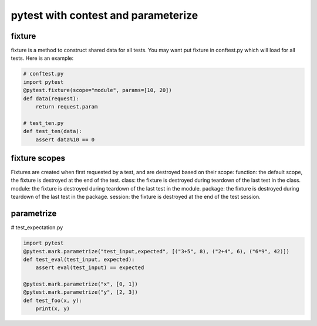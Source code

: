 ====================================
pytest with contest and parameterize
====================================

fixture
-------

fixture is a method to construct shared data for all tests. You may want put fixture in conftest.py which will load for all tests. Here is an example:

.. code:: python

  # conftest.py
  import pytest
  @pytest.fixture(scope="module", params=[10, 20])
  def data(request):
      return request.param

  # test_ten.py
  def test_ten(data):
      assert data%10 == 0

fixture scopes
--------------

Fixtures are created when first requested by a test, and are destroyed based on their scope:
function: the default scope, the fixture is destroyed at the end of the test.
class: the fixture is destroyed during teardown of the last test in the class.
module: the fixture is destroyed during teardown of the last test in the module.
package: the fixture is destroyed during teardown of the last test in the package.
session: the fixture is destroyed at the end of the test session.

parametrize
-----------

# test_expectation.py

.. code:: python

  import pytest
  @pytest.mark.parametrize("test_input,expected", [("3+5", 8), ("2+4", 6), ("6*9", 42)])
  def test_eval(test_input, expected):
      assert eval(test_input) == expected

  @pytest.mark.parametrize("x", [0, 1])
  @pytest.mark.parametrize("y", [2, 3])
  def test_foo(x, y):
      print(x, y)


